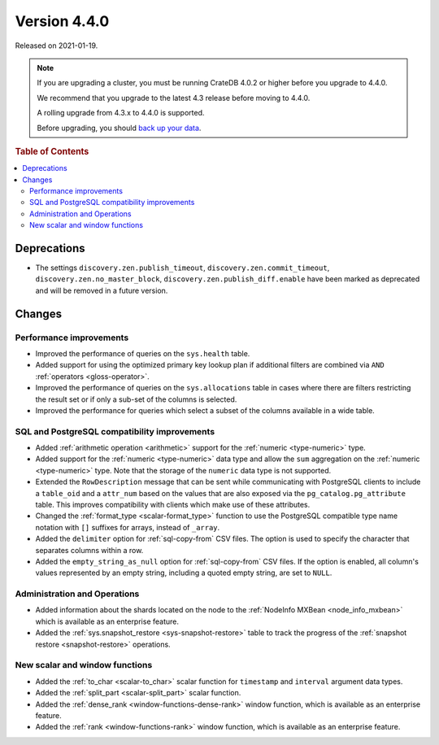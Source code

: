 .. _version_4.4.0:

=============
Version 4.4.0
=============

Released on 2021-01-19.

.. NOTE::

    If you are upgrading a cluster, you must be running CrateDB 4.0.2 or higher
    before you upgrade to 4.4.0.

    We recommend that you upgrade to the latest 4.3 release before moving to
    4.4.0.

    A rolling upgrade from 4.3.x to 4.4.0 is supported.

    Before upgrading, you should `back up your data`_.

.. _back up your data: https://crate.io/docs/crate/reference/en/latest/admin/snapshots.html



.. rubric:: Table of Contents

.. contents::
   :local:


Deprecations
============

- The settings ``discovery.zen.publish_timeout``,
  ``discovery.zen.commit_timeout``, ``discovery.zen.no_master_block``,
  ``discovery.zen.publish_diff.enable`` have been marked as deprecated and will
  be removed in a future version.


Changes
=======


Performance improvements
------------------------

- Improved the performance of queries on the ``sys.health`` table.

- Added support for using the optimized primary key lookup plan if additional
  filters are combined via ``AND`` :ref:`operators <gloss-operator>`.

- Improved the performance of queries on the ``sys.allocations`` table in cases
  where there are filters restricting the result set or if only a sub-set of
  the columns is selected.

- Improved the performance for queries which select a subset of the columns
  available in a wide table.


SQL and PostgreSQL compatibility improvements
---------------------------------------------

- Added :ref:`arithmetic operation <arithmetic>` support for the :ref:`numeric
  <type-numeric>` type.

- Added support for the :ref:`numeric <type-numeric>` data type and allow the
  ``sum`` aggregation on the :ref:`numeric <type-numeric>` type.  Note that the
  storage of the ``numeric`` data type is not supported.

- Extended the ``RowDescription`` message that can be sent while communicating
  with PostgreSQL clients to include a ``table_oid`` and a ``attr_num`` based
  on the values that are also exposed via the ``pg_catalog.pg_attribute``
  table. This improves compatibility with clients which make use of these
  attributes.

- Changed the :ref:`format_type <scalar-format_type>` function to use the PostgreSQL
  compatible type name notation with ``[]`` suffixes for arrays, instead of
  ``_array``.

- Added the ``delimiter`` option for :ref:`sql-copy-from` CSV files. The option
  is used to specify the character that separates columns within a row.

- Added the ``empty_string_as_null`` option for :ref:`sql-copy-from` CSV files.
  If the option is enabled, all column's values represented by an empty string,
  including a quoted empty string, are set to ``NULL``.


Administration and Operations
-----------------------------

- Added information about the shards located on the node to the :ref:`NodeInfo
  MXBean <node_info_mxbean>` which is available as an enterprise feature.

- Added the :ref:`sys.snapshot_restore <sys-snapshot-restore>` table to track
  the progress of the :ref:`snapshot restore <snapshot-restore>` operations.


New scalar and window functions
-------------------------------

- Added the :ref:`to_char <scalar-to_char>` scalar function for ``timestamp``
  and ``interval`` argument data types.

- Added the :ref:`split_part <scalar-split_part>` scalar function.

- Added the :ref:`dense_rank <window-functions-dense-rank>` window function,
  which is available as an enterprise feature.

- Added the :ref:`rank <window-functions-rank>` window function, which is
  available as an enterprise feature.
